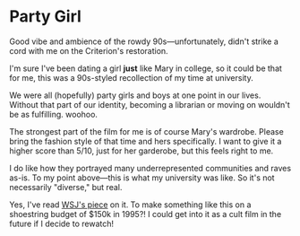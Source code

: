 #+options: exclude-html-head:property="theme-color"
#+html_head: <meta name="theme-color" property="theme-color" content="#ffffff">
#+html_head: <link rel="stylesheet" type="text/css" href="../drama.css">
#+options: preview-generate:t rss-prefix:(Film)
#+date: 3; 12024 H.E.
* Party Girl

#+begin_export html
<img class="image movie-poster" src="poster.jpg">
#+end_export

Good vibe and ambience of the rowdy 90s—unfortunately, didn't strike a cord with
me on the Criterion's restoration.

I'm sure I've been dating a girl *just* like Mary in college, so it could be that
for me, this was a 90s-styled recollection of my time at university.

We were all (hopefully) party girls and boys at one point in our lives. Without
that part of our identity, becoming a librarian or moving on wouldn't be as
fulfilling. woohoo.

The strongest part of the film for me is of course Mary's wardrobe. Please bring
the fashion style of that time and hers specifically. I want to give it a higher
score than 5/10, just for her garderobe, but this feels right to me.

I do like how they portrayed many underrepresented communities and raves
as-is. To my point above—this is what my university was like. So it's not
necessarily "diverse," but real.

Yes, I've read [[https://archive.ph/20200608135245/https://www.wsj.com/articles/party-girl-oral-history-parker-posey-11591621366][WSJ's piece]] on it. To make something like this on a shoestring
budget of $150k in 1995?! I could get into it as a cult film in the future if I
decide to rewatch!

